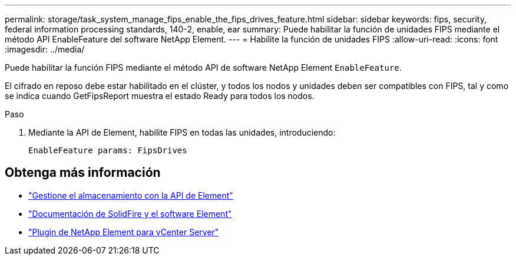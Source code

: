 ---
permalink: storage/task_system_manage_fips_enable_the_fips_drives_feature.html 
sidebar: sidebar 
keywords: fips, security, federal information processing standards, 140-2, enable, ear 
summary: Puede habilitar la función de unidades FIPS mediante el método API EnableFeature del software NetApp Element. 
---
= Habilite la función de unidades FIPS
:allow-uri-read: 
:icons: font
:imagesdir: ../media/


[role="lead"]
Puede habilitar la función FIPS mediante el método API de software NetApp Element `EnableFeature`.

El cifrado en reposo debe estar habilitado en el clúster, y todos los nodos y unidades deben ser compatibles con FIPS, tal y como se indica cuando GetFipsReport muestra el estado Ready para todos los nodos.

.Paso
. Mediante la API de Element, habilite FIPS en todas las unidades, introduciendo:
+
`EnableFeature params: FipsDrives`





== Obtenga más información

* link:../api/index.html["Gestione el almacenamiento con la API de Element"]
* https://docs.netapp.com/us-en/element-software/index.html["Documentación de SolidFire y el software Element"]
* https://docs.netapp.com/us-en/vcp/index.html["Plugin de NetApp Element para vCenter Server"^]

